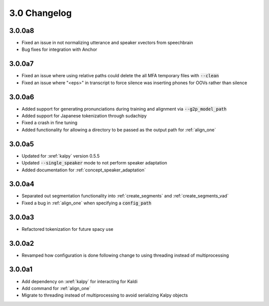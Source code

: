 
.. _changelog_3.0:

*************
3.0 Changelog
*************

3.0.0a8
=======

- Fixed an issue in not normalizing utterance and speaker xvectors from speechbrain
- Bug fixes for integration with Anchor

3.0.0a7
=======

- Fixed an issue where using relative paths could delete the all MFA temporary files with :code:`--clean`
- Fixed an issue where "<eps>" in transcript to force silence was inserting phones for OOVs rather than silence

3.0.0a6
=======

- Added support for generating pronunciations during training and alignment via :code:`--g2p_model_path`
- Added support for Japanese tokenization through sudachipy
- Fixed a crash in fine tuning
- Added functionality for allowing a directory to be passed as the output path for :ref:`align_one`

3.0.0a5
=======

- Updated for :xref:`kalpy` version 0.5.5
- Updated :code:`--single_speaker` mode to not perform speaker adaptation
- Added documentation for :ref:`concept_speaker_adaptation`

3.0.0a4
=======

- Separated out segmentation functionality into :ref:`create_segments` and :ref:`create_segments_vad`
- Fixed a bug in :ref:`align_one` when specifying a :code:`config_path`

3.0.0a3
=======

- Refactored tokenization for future spacy use

3.0.0a2
=======

- Revamped how configuration is done following change to using threading instead of multiprocessing

3.0.0a1
=======

- Add dependency on :xref:`kalpy` for interacting for Kaldi
- Add command for :ref:`align_one`
- Migrate to threading instead of multiprocessing to avoid serializing Kalpy objects
